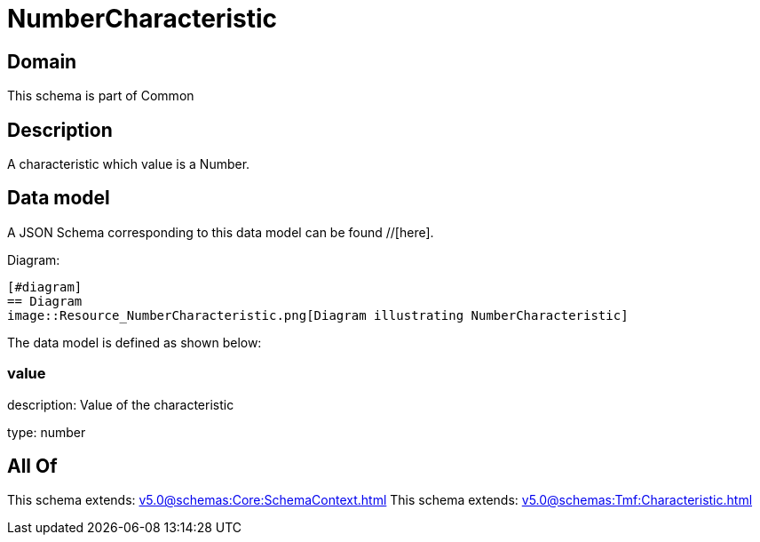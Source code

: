 = NumberCharacteristic

[#domain]
== Domain

This schema is part of Common

[#description]
== Description
A characteristic which value is a Number.


[#data_model]
== Data model

A JSON Schema corresponding to this data model can be found //[here].

Diagram:

            [#diagram]
            == Diagram
            image::Resource_NumberCharacteristic.png[Diagram illustrating NumberCharacteristic]
            

The data model is defined as shown below:


=== value
description: Value of the characteristic

type: number


[#all_of]
== All Of

This schema extends: xref:v5.0@schemas:Core:SchemaContext.adoc[]
This schema extends: xref:v5.0@schemas:Tmf:Characteristic.adoc[]
